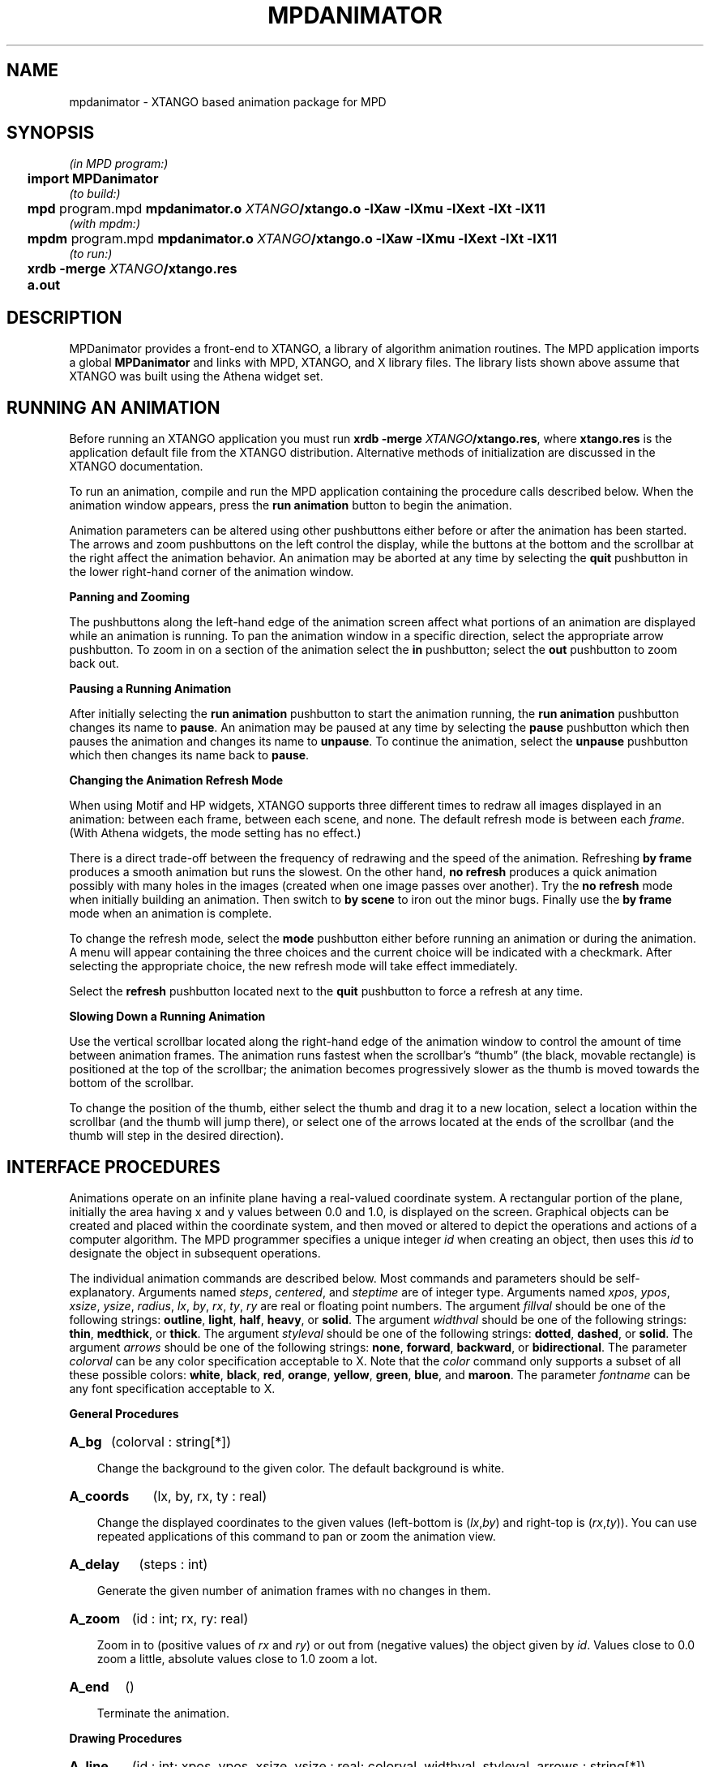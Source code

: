 .TH MPDANIMATOR 3 "13 March 2001" "University of Arizona" "MPD Library"
.SH NAME
mpdanimator \- XTANGO based animation package for MPD
.SH SYNOPSIS
.ds XT \fIXTANGO\fP/xtango.o \-lXaw \-lXmu \-lXext \-lXt \-lX11
.nf
.if n .ta 2n
.if t .ta 5n
\fI(in MPD program:)
	\fBimport MPDanimator\fP
\fI(to build:)
	\fBmpd \fRprogram.mpd\fP mpdanimator.o \*(XT
\fI(with mpdm:)
	\fBmpdm \fRprogram.mpd\fP mpdanimator.o \*(XT
\fI(to run:)
	\fBxrdb \-merge \fIXTANGO\fB/xtango.res
	\fBa.out
.fi
.SH DESCRIPTION
.ds b \h'-.25i'\z\(bu\h'+.25i'
.ds z \h'-.25i'
.de HQ
.IP "" 3n
..
MPDanimator provides a front-end to XTANGO,
a library of algorithm animation routines.
The MPD application imports a global \fBMPDanimator\fP and links with
MPD, XTANGO, and X library files.
The library lists shown above assume that XTANGO was built
using the Athena widget set.
.SH "RUNNING AN ANIMATION"
.LP
Before running an XTANGO application you must run
\fBxrdb \-merge \fIXTANGO\fP/xtango.res\fR,
where \fBxtango.res\fP is the application default file from the
XTANGO distribution.
Alternative methods of initialization are discussed in the XTANGO
documentation.
.LP
To run an animation, compile and run the MPD application
containing the procedure calls described below.
When the animation window appears, press the
\fBrun animation\fP button to begin the animation.
.LP
Animation parameters can be altered using other pushbuttons
either before or after the animation has been started.
The arrows and zoom pushbuttons on the left control the display, while
the buttons at the bottom and the scrollbar at the right
affect the animation behavior.
An animation may be aborted at any time by selecting the \fBquit\fP
pushbutton in the lower right-hand corner of the animation window.
.LP
.B
\*zPanning and Zooming
.LP
The pushbuttons along the left-hand edge of the animation screen affect
what portions of an animation are displayed while an animation is running.
To pan the animation window in a specific direction, select the
appropriate arrow pushbutton.
To zoom in on a section of the animation
select the \fBin\fP pushbutton;
select the \fBout\fP pushbutton to zoom back out.
.LP
.B
\*zPausing a Running Animation
.LP
After initially selecting the \fBrun animation\fP pushbutton to start the
animation running, the \fBrun animation\fP pushbutton changes its name to
\fBpause\fP.
An animation may be paused at any time by selecting the
\fBpause\fP pushbutton which then pauses the animation and changes its name
to \fBunpause\fP.
To continue the animation, select the \fBunpause\fP
pushbutton which then changes its name back to \fBpause\fP.
.LP
.ne 5v
.B
\*zChanging the Animation Refresh Mode
.LP
When using Motif and HP widgets,
XTANGO supports three different times to redraw all images
displayed in an animation:
between each frame, between each scene, and none.
The default refresh mode is between each \fIframe\fP.
(With Athena widgets, the mode setting has no effect.)
.LP
There is a direct trade-off between the frequency of redrawing and the
speed of the animation.
Refreshing \fBby frame\fP produces a smooth
animation but runs the slowest.
On the other hand, \fBno refresh\fP
produces a quick animation possibly with many holes in the images
(created when one image passes over another).
Try the \fBno refresh\fP
mode when initially building an animation.
Then switch to \fBby scene\fP
to iron out the minor bugs.
Finally use the \fBby frame\fP mode when an
animation is complete.
.LP
To change the refresh mode, select the \fBmode\fP pushbutton either
before running an animation or during the animation.
A menu will
appear containing the three choices and the current choice will be
indicated with a checkmark.
After selecting the appropriate choice,
the new refresh mode will take effect immediately.
.LP
Select the \fBrefresh\fP pushbutton located next to the \fBquit\fP
pushbutton to force a refresh at any time.
.LP
.B
\*zSlowing Down a Running Animation
.LP
Use the vertical scrollbar located along the right-hand edge of the
animation window to control the amount of time between animation frames.
The animation runs fastest when the scrollbar's \*(lqthumb\*(rq (the black,
movable rectangle) is positioned at the top of the scrollbar; the
animation becomes progressively slower as the thumb is moved towards
the bottom of the scrollbar.
.LP
To change the position of the thumb, either select the thumb and drag
it to a new location, select a location within the scrollbar (and the
thumb will jump there), or select one of the arrows located at the ends
of the scrollbar (and the thumb will step in the desired direction).
.SH "INTERFACE PROCEDURES"
.LP
Animations operate on an infinite plane having a real-valued coordinate system.
A rectangular portion of the plane,
initially the area having x and y values between 0.0 and 1.0,
is displayed on the screen.
Graphical objects can be created and placed within the coordinate
system, and then moved or altered
to depict the operations and actions of a computer algorithm.
The MPD programmer specifies a unique integer \fIid\fP when creating
an object, then uses this \fIid\fP to designate the object in
subsequent operations.
.LP
The individual animation commands are described below.
Most commands and parameters should be self-explanatory.
Arguments named \fIsteps\fP, \fIcentered\fP,
and \fIsteptime\fP are of integer type.
Arguments named \fIxpos\fP, \fIypos\fP, \fIxsize\fP, \fIysize\fP, \fIradius\fP,
\fIlx\fP, \fIby\fP, \fIrx\fP, \fIty\fP, \fIry\fP are real
or floating point numbers.
The argument \fIfillval\fP should be one of the following strings:
\fBoutline\fP, \fBlight\fP, \fBhalf\fP, \fBheavy\fP, or \fBsolid\fP.
The argument \fIwidthval\fP should be one of the following strings:
\fBthin\fP, \fBmedthick\fP, or \fBthick\fP.
The argument \fIstyleval\fP should be one of the following strings:
\fBdotted\fP, \fBdashed\fP, or \fBsolid\fP.
The argument \fIarrows\fP should be one of the following strings:
\fBnone\fP, \fBforward\fP, \fBbackward\fP, or \fBbidirectional\fP.
The parameter \fIcolorval\fP can be any color specification acceptable to X.
Note that the
\fIcolor\fP command only supports a subset of all these possible colors:
\fBwhite\fP, \fBblack\fP, \fBred\fP, \fBorange\fP, \fByellow\fP,
\fBgreen\fP, \fBblue\fP, and \fBmaroon\fP.
The parameter \fIfontname\fP can be any font specification acceptable to X.
.LP
.B
\*zGeneral Procedures
.LP
.HP
.B A_bg
(colorval : string[*])
.HQ
Change the background to the given color.
The default background is white.
.HP
.B A_coords
(lx, by, rx, ty : real)
.HQ
Change the displayed coordinates
to the given values (left-bottom is (\fIlx\fP,\fIby\fP) and
right-top is (\fIrx\fP,\fIty\fP)).
You can use repeated applications of this command to pan or
zoom the animation view.
.HP
.B A_delay
(steps : int)
.HQ
Generate the given number of animation frames with
no changes in them.
.HP
.B A_zoom
(id : int; rx, ry: real)
.HQ
Zoom in to (positive values of \fIrx\fP and \fIry\fP)
or out from (negative values) the object given by \fIid\fP.
Values close to 0.0 zoom a little, absolute values close to 1.0 zoom a lot.
.HP
.B A_end
()
.HQ
Terminate the animation.
.LP
.LP
.B
\*zDrawing Procedures
.LP
.HP
.B A_line
(id : int; xpos, ypos, xsize, ysize : real; colorval, widthval, styleval, arrows : string[*])
.HQ
Create a line with one endpoint at the given
position and of the given size.
The line can be dotted, dashed, or solid and can optionally have arrows on
either or both ends.
Note that lines are moved
(move, jump, and exchange commands) relative to their centers.
.HP
.B A_rectangle
(id : int; xpos, ypos, xsize, ysize : real; colorval, fillval : string[*])
.HQ
Create
a rectangle with lower left corner at the
given position and of the given size
(size must be positive).
.HP
.B A_circle
(id : int; xpos, ypos, radius : real; colorval, fillval : string[*])
.HQ
Create
a circle centered at the given position.
.HP
.B A_triangle
(id : int; v1x, v1y, v2x, v2y, v3x, v3y : real; colorval, fillval : string[*])
.HQ
Create
a triangle whose three vertices are located
at the given three coordinates.
Note that triangles are moved
(move, jump, and exchange commands) relative to the centers of their
bounding boxes.
.HP
.B A_text
(id : int; xpos, ypos : real; centered : int; colorval, str : string[*])
.HQ
Create text \fIstr\fP with lower left corner at the given
position if \fIcentered\fP is 0.
If \fIcentered\fP is 1, the position
arguments denote the place where the center of the text is put.
The text string is allowed to have blank spaces included in it but you
should make sure it includes at least one non-blank character.
.HP
.B A_bigtext
(id : int; xpos, ypos : real; centered : int; colorval, str : string[*])
.HQ
This works
just like the text command except that
this text is in a much larger font.
.HP
.B A_fonttext
(id : int; xpos, ypos : real; centered : int; colorval, fontname, str : string[*])
.HQ
This works
just like the text command except that
this text is in the specified font.
.LP
.LP
.B
\*zImage Manipulation Procedures
.LP
.HP
.B A_move
(id : int; xpos, ypos : real)
.HQ
Smoothly move,
via a sequence of intermediate steps,
the object with the given id to the specified position.
.HP
.B A_moverelative
(id : int; xdelta, ydelta : real)
.HQ
Smoothly move,
via a sequence of intermediate steps,
the object with the given id by the given relative distance.
.HP
.B A_moveto
(id1, id2 : int)
.HQ
Smoothly move,
via a sequence of intermediate steps,
the object with the first id to the current position of the object
with the second id.
.HP
.B A_jump
(id : int; xpos, ypos : real)
.HQ
Move the object with the given id
to the designated position in a one frame jump.
.HP
.B A_jumprelative
(id : int; xdelta, ydelta : real)
.HQ
Move the object with the given id
by the provided relative distance in one jump.
.HP
.B A_jumpto
(id1, id2 : int)
.HQ
Move the object with the given id to the current
position of the object with the second id in a one frame jump.
.HP
.B A_stepjump
(id : int; xpos, ypos : real; steps, steptime : int)
.HQ
Move the object with the
given id to the designated position in a multiple frame jump.
The steps of the jump are done at the specified millisecond intervals.
.HP
.B A_stepjumpto
(id1, id2 : int; steps, steptime : int)
.HQ
Move the object with the
given id to the current
position of the object with the second id in a multiple frame jump.
The steps of the jump are done at the specified millisecond intervals.
.HP
.B A_color
(id : int; colorval : string[*])
.HQ
Change the color of the object
with the given id to the specified color value.
Only the colors white, black, red, green,
blue, orange, maroon, and yellow are valid for this command.
.HP
.B A_delete
(id : int)
.HQ
Permanently remove the object with the given id from
the display, and remove any association of this id number with the object.
.HP
.B A_fill
(id : int; fillval : string[*])
.HQ
Change the object with the given id to the
designated fill value.
This has no effect on lines and text.
.HP
.B A_vis
(id : int)
.HQ
Toggle the visibility of the object with the given id.
.HP
.B A_lower
(id : int)
.HQ
Push the object with the given id backward to the viewing
plane farthest from the viewer.
.HP
.B A_raise
(id : int)
.HQ
Pop the object with the given id forward to the
viewing plane closest to the viewer.
.HP
.B A_exchangepos
(id1, id2 : int)
.HQ
Make the two objects specified by the given ids
smoothly exchange positions.
.HP
.B A_switchpos
(id1, id2 : int)
.HQ
Make the two objects specified by the given ids
exchange positions in one instantaneous jump.
.HP
.B A_swapid
(id1, id2 : int)
.HQ
Exchange the ids used to designate the two given
objects.
.HP
.B A_resize
(id : int; rx, ry: real)
.HQ
The circle, line, rectangle, or triangle is resized as follows.
The radius of a circle has \fIrx\fP added to it,
the endpoint of a line has (\fIrx\fP,\fIry\fP) added to it,
the lower-right corner of a rectangle is dragged by amount (\fIrx\fP,\fIry\fP),
and the first vertex of a triangle is dragged by amount (\fIrx\fP,\fIry\fP).
.SH FILES
.LP
.ta 27n
MPDanimator.mpd	MPD animator global resource
.br
animator.o	compiled C language animator commands
.br
xtango.o	compiled C language XTANGO library
.br
xtango.res	XTANGO widget resources for X11 resources database
.SH SEE ALSO
.LP
mpd(1), mpdl(1)
.LP
Stephen J. Hartley,
\fIAnimating Operating Systems Algorithms with XTANGO.\fP
ACM SIGCSE Bulletin 26, 1 (March, 1994).
.LP
Stephen J. Hartley,
\fIIntegrating XTANGO's Animator into the SR Concurrent Programming Language.\fP
Submitted for publication, 1994;
included in the MPD distribution.
.LP
John T. Stasko,
\fITango: A Framework and System for Algorithm Animation.\fP
IEEE Computer 23, 9 (September, 1990), 27-39.
.LP
Doug Hayes,
\fIThe XTANGO Environment and Differences from TANGO.\fP
John T. Stasko and Doug Hayes,
\fIXTANGO Algorithm Animation Designer's Package.\fP
These two papers are provided as part of the XTANGO package.
.SH CAVEATS
.LP
Bracketing blocks of animation code with
\fIsetpriority(1)\fP and \fIsetpriority(0)\fP
may improve the animation.
.LP
The XTANGO package must be obtained and built separately
in order to use the MPD animator. 
XTANGO is available by anonymous FTP from \fBpar.cc.gatech.edu\fP.
The MPD library must be built (or rebuilt) after in\%stalling XTANGO.
.SH AUTHOR
.LP
Stephen J. Hartley
.SH ACKNOWLEDGMENTS
.LP
SRanimator was inspired by SRWin, written by Qiang A. Zhao,
and by the \fBanimator\fP interpreter program,
included with XTANGO, written by John T. Stasko
and Doug Hayes.
